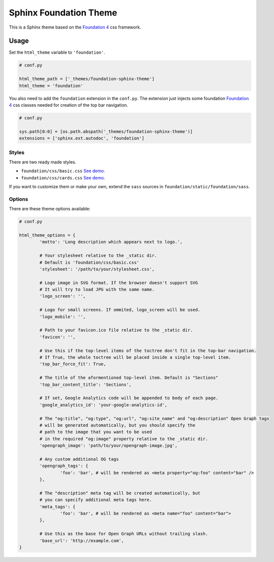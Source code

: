 .. |foundation| replace:: Foundation 4
.. _foundation: http://foundation.zurb.com/

=======================
Sphinx Foundation Theme
=======================

This is a Sphinx theme based on the |foundation|_ css framework.

Usage
-----

Set the ``html_theme`` variable to ``'foundation'``.

.. code-block:: python
	
	# conf.py

	html_theme_path = ['_themes/foundation-sphinx-theme']
	html_theme = 'foundation'

You also need to add the ``foundation`` extension in the ``conf.py``.
The extension just injects some foundation |foundation|_ css classes
needed for creation of the top bar navigation.

.. code-block:: python
	
	# conf.py

	sys.path[0:0] = [os.path.abspath('_themes/foundation-sphinx-theme')]
	extensions = ['sphinx.ext.autodoc', 'foundation']

Styles
^^^^^^

There are two ready made styles.

*	``foundation/css/basic.css`` `See demo. <http://peterhudec.github.io/foundation-sphinx-theme/basic/html/>`_
*	``foundation/css/cards.css`` `See demo. <http://peterhudec.github.io/foundation-sphinx-theme/cards/html/>`_

If you want to customize them or make your own,
extend the ``sass`` sources in ``foundation/static/foundation/sass``.


Options
^^^^^^^

There are these theme options available:

.. code-block:: python
	
	# conf.py
	
	html_theme_options = {
		'motto': 'Long description which appears next to logo.',

		# Your stylesheet relative to the _static dir.
		# Default is 'foundation/css/basic.css'
		'stylesheet': '/path/to/your/stylesheet.css',

		# Logo image in SVG format. If the browser doesn't support SVG
		# It will try to load JPG with the same name.
		'logo_screen': '',

		# Logo for small screens. If ommited, logo_screen will be used.
		'logo_mobile': '',

		# Path to your favicon.ico file relative to the _static dir.
		'favicon': '',

		# Use this if the top-level items of the toctree don't fit in the top-bar navigation.
		# If True, the whole toctree will be placed inside a single top-level item.
		'top_bar_force_fit': True,

		# The title of the aformentioned top-level item. Default is "Sections"
		'top_bar_content_title': 'Sections',

		# If set, Google Analytics code will be appended to body of each page.
		'google_analytics_id': 'your-google-analytics-id',

		# The "og:title", "og:type", "og:url", "og:site_name" and "og:description" Open Graph tags
		# will be generated automatically, but you should specify the
		# path to the image that you want to be used
		# in the required "og:image" property relative to the _static dir.
		'opengraph_image': 'path/to/your/opengraph-image.jpg',

		# Any custom additional OG tags
		'opengraph_tags': {
			'foo': 'bar', # will be rendered as <meta property="og:foo" content="bar" />
		},

		# The "description" meta tag will be created automatically, but
		# you can specify additional meta tags here.
		'meta_tags': {
			'foo': 'bar', # will be rendered as <meta name="foo" content="bar">
		},

		# Use this as the base for Open Graph URLs without trailing slash.
		'base_url': 'http://example.com',
	}

